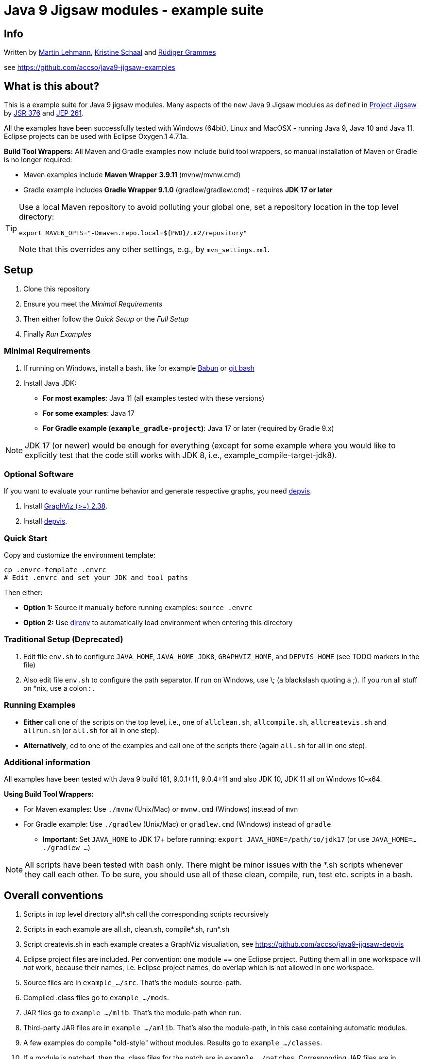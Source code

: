 = Java 9 Jigsaw modules - example suite

== Info

Written by https://github.com/mrtnlhmnn[Martin Lehmann], https://github.com/kristines[Kristine Schaal] and https://github.com/rgrammes[Rüdiger Grammes]

see https://github.com/accso/java9-jigsaw-examples

== What is this about?

This is a example suite for Java 9 jigsaw modules.
Many aspects of the new Java 9 Jigsaw modules as defined in http://openjdk.java.net/projects/jigsaw/[Project Jigsaw] by https://www.jcp.org/en/jsr/detail?id=376[JSR 376] and http://openjdk.java.net/jeps/261[JEP 261].

All the examples have been successfully tested with Windows (64bit), Linux and MacOSX - running Java 9, Java 10 and Java 11.
Eclipse projects can be used with Eclipse Oxygen.1 4.7.1a.

*Build Tool Wrappers:* All Maven and Gradle examples now include build tool wrappers, so manual installation of Maven or Gradle is no longer required:

* Maven examples include *Maven Wrapper 3.9.11* (mvnw/mvnw.cmd)
* Gradle example includes *Gradle Wrapper 9.1.0* (gradlew/gradlew.cmd) - requires *JDK 17 or later*

[TIP]
====
Use a local Maven repository to avoid polluting your global one, set a repository location in the top level directory:

[source,bash]
----
export MAVEN_OPTS="-Dmaven.repo.local=${PWD}/.m2/repository"
----

Note that this overrides any other settings, e.g., by `mvn_settings.xml`.
====

== Setup

. Clone this repository
. Ensure you meet the _Minimal Requirements_
. Then either follow the _Quick Setup_ or the _Full Setup_
. Finally _Run Examples_

=== Minimal Requirements

. If running on Windows, install a bash, like for example https://babun.github.io/[Babun] or https://gitforwindows.org/[git bash]
. Install Java JDK:
** *For most examples*: Java 11 (all examples tested with these versions)
** *For some examples*: Java 17
** *For Gradle example (`example_gradle-project`)*: Java 17 or later (required by Gradle 9.x)

[NOTE]
====
JDK 17 (or newer) would be enough for everything (except for some example where you would like to explicitly test that the code still works with JDK 8, i.e., example_compile-target-jdk8).
====

=== Optional Software

If you want to evaluate your runtime behavior and generate respective graphs, you need https://github.com/accso/java9-jigsaw-depvis[depvis].

. Install http://www.graphviz.org/[GraphViz (>=) 2.38].
. Install https://github.com/accso/java9-jigsaw-depvis[depvis].

=== Quick Start

Copy and customize the environment template:

[source,bash]
----
cp .envrc-template .envrc
# Edit .envrc and set your JDK and tool paths
----

Then either:

* *Option 1:* Source it manually before running examples: `source .envrc`
* *Option 2:* Use https://direnv.net/[direnv] to automatically load environment when entering this directory

=== Traditional Setup (Deprecated)

. Edit file `env.sh` to configure `JAVA_HOME`, `JAVA_HOME_JDK8`, `GRAPHVIZ_HOME`, and `DEPVIS_HOME` (see TODO markers in the file)
. Also edit file `env.sh` to configure the path separator.
If run on Windows, use \; (a blackslash quoting a ;).
If you run all stuff on *nix, use a colon : .

=== Running Examples

* *Either* call one of the scripts on the top level, i.e., one of `allclean.sh`, `allcompile.sh`, `allcreatevis.sh` and `allrun.sh` (or `all.sh` for all in one step).
* *Alternatively*, cd to one of the examples and call one of the scripts there (again `all.sh` for all in one step).

=== Additional information

All examples have been tested with Java 9 build 181, 9.0.1+11, 9.0.4+11 and also JDK 10, JDK 11 all on Windows 10-x64.

*Using Build Tool Wrappers:*

* For Maven examples: Use `./mvnw` (Unix/Mac) or `mvnw.cmd` (Windows) instead of `mvn`
* For Gradle example: Use `./gradlew` (Unix/Mac) or `gradlew.cmd` (Windows) instead of `gradle`
** *Important*: Set `JAVA_HOME` to JDK 17+ before running: `export JAVA_HOME=/path/to/jdk17` (or use `JAVA_HOME=... ./gradlew ...`)

[NOTE]
====
All scripts have been tested with bash only.
There might be minor issues with the *.sh scripts whenever they call each other.
To be sure, you should use all of these clean, compile, run, test etc. scripts in a bash.
====

== Overall conventions

. Scripts in top level directory all*.sh call the corresponding scripts recursively
. Scripts in each example are all.sh, clean.sh, compile*.sh, run*.sh
. Script createvis.sh in each example creates a GraphViz visualiation, see https://github.com/accso/java9-jigsaw-depvis
. Eclipse project files are included.
Per convention: one module == one Eclipse project.
Putting them all in one workspace will _not_ work, because their names, i.e. Eclipse project names, do overlap which is not allowed in one workspace.
. Source files are in `example_.../src`.
That's the module-source-path.
. Compiled .class files go to `example_.../mods`.
. JAR files go to `example_.../mlib`.
That's the module-path when run.
. Third-party JAR files are in `example_.../amlib`.
That's also the module-path, in this case containing automatic modules.
. A few examples do compile "old-style" without modules.
Results go to `example_.../classes`.
. If a module is patched, then the .class files for the patch are in `example_.../patches`.
Corresponding JAR files are in `example_.../patchlib`.

== TODOs, LOP, Backlog, Ideas, ...

No software is ready, ever ;-) So here are some ideas left (any other feedback very welcome!):

* [ ] Do a bit of renaming and refactoring of module names. (modmain had been moda before, so that's why most modules are called modb, modc, ...)
* [ ] New example for open modules
* [ ] New example for Java agents and instrumentation
* [ ] New example for test coverage when doing whitebox tests
* [ ] Fix this problem:
+
[WARNING]
====
Update to JDK10 works fine except the `example_spring-hibernate` because of a compile problem.
See https://github.com/accso/java9-jigsaw-examples/blob/master/jigsaw-examples/example_spring-hibernate/readme.md[`readme.md`] there for details.
Needs probably Maven/Plugin updates, to be done soon.
====
* [ ] Update the Spring-Hibernate and Spring Boot example to use new, JDK9/10-ready libraries

== Example Overview

[cols="2,5,2",options="header"]
|===
| Examples | Description | Related Examples

3+| *Examples on the declaration of modules*
| example_naming-modules | Which naming conventions exist for modules? Which names are not allowed? |
| example_annotations | How can one specify annotations and deprecation for modules? |

3+| *Examples on basic module reads and exports attributes*
| example_requires_exports_requires-transitive_exports-to | How does requires, requires transitive and qualified exports look like? | all other examples in this section
| example_requires-static | How does requires static look like? | all other examples in this section
| example_requires_exports | How does requires and exports look like? | all other examples in this section
| example_requires_exports-to | How does requires and qualified exports look like? | all other examples in this section
| example_reflection | How do reflection calls look like? | all other examples in this section

3+| *Examples on dynamic binding with uses/provides*
| example_uses-provides | How does uses-provides look like? | all other examples in this section
| example_uses-provides_uses-in-client | How does uses-provides look like, when uses is separated from the interface? | all other examples in this section

3+| *Examples on accessibility and (non) exported packages*
| example_derived_private-package-protected | What happens, when classes / packages in a module are exported, but their sub/super classes are not? | all other examples in this section
| example_exceptions | What happens, when exceptions are thrown to classes outside the module but their package is not exported? | all other examples in this section
| example_interface-callback | What happens, when outside the module a callback implementation is called which package is not exported? | all other examples in this section

3+| *Examples on specificing add options*
| example_addExports_manifest | How can we use --add-exports in a manifest file for the Java launcher? | all other examples in this section
| example_addReads_addExports | How can we use --add-reads and --add-exports for Javac compiler and Java launcher | all other examples in this section
| example_addReads_addExports_reflection | How can we use --add-reads and --add-exports for reflection calls? | all other examples in this section

3+| *Examples on automatic modules*
| example_automatic-module-logging | How to automatic modules (for logging) look like? | example_splitpackage_automatic-modules

3+| *Examples on restricting the access to resources in other modules*
| example_resources | Which resources in modules are accessible, which are not? |

3+| *Examples on the split package problem*
| example_splitpackage | What happens when one has a split package problem at compile / at runtime? | all other examples in this section
| example_splitpackage_automatic-modules | What happens when one Automatic Module automatically reads all other Automatic Modules on the module path and hence creates an unwanted split package problem? | example_automatic-module-logging, all other examples in this section

3+| *Examples on resolution of modules, layers and visibility of modules between layers*
| example_jerrymouse | How can an "app server" JerryMouse (sic!) load and start modules, as a kind of module starter/container? | all other examples in this section
| example_resolved-modules | Which modules are resolved? Usage of jlink | all other examples in this section
| example_layer-hierarchy | How can one create a hiearchy of layers automatically and add modules (d naming conventions)? | all other examples in this section
| example_layer-modules-all-in-boot-layer | How does the boot layer look like containing a bunch of modules? | all other examples in this section
| example_layer-modules-grouped-in-hierarchy | How does a small hiearchy of layers look like when one explicitely distributes a bunch of modules to these layers? | all other examples in this section
| example_layer-modules-module-resolution | How are different versions of a module resolved depending on the setup of the layer? | all other examples in this section

3+| *Examples on testing*
| example_test | How can one achieve blackbox and whitebox testing? | all other examples in this section
| example_maven-test-blackbox | How can one achieve blackbox testing with Maven? | all other examples in this section
| example_maven-test-whitebox | How can one achieve whitebox testing with Maven? | all other examples in this section
| example_patch | How can we patch a module at compile / runtime? | all other examples in this section

3+| *Examples on Main classes*
| example_hiddenmain | Is it possible that one can call a Main class which is in a non-exported package? |

3+| *Examples on access from and to the classpath (i.e. the unnamed module)*
| example_unnamed-module_access-from-automatic-module | Can a Automatic Module access the classpath (i.e. the unnamed module)? | all other examples in this section
| example_unnamed-module_access-from-explicit-module | Can a Explicit Module access the classpath (i.e. the unnamed module)? | all other examples in this section
| example_unnamed-module_access-from-explicit-module-reflection | Can a Explicit Module access the classpath (i.e. the unnamed module) via reflection? | all other examples in this section
| example_unnamed-module-reflection-illegal-access | Can the classpath (i.e. the unnamed module) access concealed packages in the JDK and what happens when the JDK "kill switch" is activated? | all other examples in this section
| example_unnamed-module_accessing-module-path | Can the classpath (i.e. the unnamed module) access modules on the module path? | all other examples in this section

3+| *Examples on build systems*
| example_gradle-project | How can one use Gradle 9.1.0 for building a modularized project? Includes Gradle Wrapper. Requires JDK 17+. | all other examples in this section
| example_maven-project | How can one use Maven 3.9.11 for building a modularized project? Includes Maven Wrapper. | all other examples in this section

3+| *Examples on porting applications from Java8 to Java9*
| example_spring-hibernate | How does the migration of a Spring Boot application with a bunch of Maven plugins look like and where do we have to tweak / change in comparison to Java 8? |
| example_compile-target-jdk8 | What happens when one compiles with JDK9 with or without targeting a Java release 9 or 8? |

3+| *Examples on non-Jigsaw topics*
| example_version | How does the new Java 9 version string (cf JEP 223) look like? |
|===

== Overview on Tools and Libs

The examples have been used and tested with these tools and libraries (on Windows 10, Linux, MacOSX):

[cols="2,2,3,3,3",options="header"]
|===
| Tool | Version | Used for | Remark | Link

| JDK | 9 b181, 9.0.1, 9.0.4, 10 and 11 | all examples at compile and runtime | | http://jdk.java.net/9/ and http://jdk.java.net/10/ and Java 11. All open jdks should work. Tested with corretto https://aws.amazon.com/de/corretto/
| JDK | 17 or later | Gradle example (`example_gradle-project`) | Required by Gradle 9.x | https://adoptium.net/ or https://sdkman.io/
| JDK | 1.8.0_144 | only needed for `example_compile-target-jdk8` | | http://jdk.java.net/8/
| Maven Wrapper | 3.9.11 | Maven examples | *Included in all Maven examples* - no manual installation required | https://maven.apache.org/wrapper/
| Gradle Wrapper | 9.1.0 | Gradle example | *Included in `example_gradle-project`* - no manual installation required. Requires JDK 17+ | https://docs.gradle.org/current/userguide/gradle_wrapper.html
| +++<s>+++Maven+++</s>+++ | +++<s>+++3.5.2, 3.6.1+++</s>+++ | +++<s>+++Maven examples+++</s>+++ | *Deprecated* - Use Maven Wrapper instead (./mvnw) | https://maven.apache.org/download.cgi
| +++<s>+++Gradle+++</s>+++ | +++<s>+++4.2.1, 4.6, 5.4.1+++</s>+++ | +++<s>+++Gradle example+++</s>+++ | *Deprecated* - Use Gradle Wrapper instead (./gradlew) | https://github.com/gradle/gradle
| Eclipse | 4.7.1a (Oxygen.1a) and 4.7.3a (Oxygen.3a) | all examples | | https://www.eclipse.org/
| Junit | 4.12 | all test examples | together with Hamcrest 1.3 |
| Spring Boot, various libs | various | only in `example_spring-hibernate` | refer to POM.xml in this example |
| GraphViz | 2.38 | visualizing the module graph | | http://www.graphviz.org/
| DepVis | 0.3 | visualizing the module graph, provides the .dot file as input for GraphViz | | https://github.com/accso/java9-jigsaw-depvis
|===

[NOTE]
====
These are the versions with with we have tested the example suite.
Older or newer versions might also work but we did not try.
====

== Changelog

=== Migration to Build Tool Wrappers (October 2025)

* Use .envrc (works nicely with direnv.net) to configure without changing existing files
* Only set/export environment variables in `env.sh` if necessary (no configured value)
* Align Setup documentation and indent sections logically
* Added Maven Wrapper 3.9.11 to all Maven examples:
** `example_maven-project` (created parent POM for multi-module support)
** `example_maven-test-blackbox`
** `example_maven-test-whitebox`
** `example_spring-hibernate`
* Updated Gradle Wrapper to 9.1.0 in `example_gradle-project`:
** *Breaking change*: Gradle 9.x requires *JDK 17 or later* (previously JDK 11)
** Updated build scripts for Gradle 9.x compatibility:
*** Replaced deprecated `jcenter()` with `mavenCentral()`
*** Updated `sourceSets.test.java.outputDir` to `sourceSets.test.java.classesDirectory`
*** Migrated `mainClassName` property to `application { mainClass }` block
* Environment simplification:
** Manual installation of Maven and Gradle no longer required
** `MAVEN_HOME` and `GRADLE_HOME` removed from `env.sh` (no longer needed due to wrapper usage)
** Use `./mvnw` (Maven) or `./gradlew` (Gradle) instead of system-installed tools
* All builds tested and verified on macOS with JDK 11 (Maven) and JDK 17 (Gradle)

=== Example for layer module resolution

* Example demonstrating the resolution of modules across layers added

=== Migration to JDK 11

* Migrated examples to Java 11.0.3.
* Tested with OpenJDK Runtime Environment Corretto-11.0.3.7.1, 64-Bit Server VM Corretto-11.0.3.7.1 (build 11.0.3+7-LTS, mixed mode)
* Currently example_spring-hibernate is not working.

=== Migration to Eclipse 4.7.3a Oxygen.3a

* Eclipse 4.7.3a Oxygen.3a as of April 2018 has been tested, all start*.sh scripts have hence be renamed.
Eclipse 4.7.1a Oxygen.1a should still work (despite the script name).
Note that from 4.7.3a on, Eclipse is supposed to work with JDK10.

[IMPORTANT]
====
Note that Eclipse 4.7.1a Oxygen.1a still works fine with all examples.
====

=== Migration to Eclipse 4.7.3 Oxygen.3

* Eclipse 4.7.3 Oxygen.3 as of March 2018 has been tested, all start*.sh scripts have hence be renamed.
Eclipse 4.7.1a Oxygen.1a should still work (despite the script name).
Note that Eclipse only works with JDK9: Though Eclipse can be started with JDK10, one then sees compile errors when compiling the examples in Eclipse.

[IMPORTANT]
====
Note that Eclipse 4.7.1a Oxygen.1a still works fine with all examples.
====

=== Migration to final JDK 10 (Release)

* Migrated examples to Java 10 2018-03-20, Java(TM) SE Runtime Environment 18.3 (build 10+46)

[WARNING]
====
All works fine except the `example_spring-hibernate` because of a compile problem.
See https://github.com/accso/java9-jigsaw-examples/blob/master/jigsaw-examples/example_spring-hibernate/readme.md[`readme.md`] there for details.
Needs probably Maven/Plugin updates, to be done soon.
====

[IMPORTANT]
====
Note that JDK 9 (like 9.0.4) still works fine with all examples.
====

=== Migration to JDK 10+43 (OpenJDK) (Release)

* Gradle needed an update to 4.6 as the JDK 10 class format could not be read with Gradle 4.2.1 (see also https://github.com/gradle/gradle/issues/3770[here]).
* Gradle scripts in project `example_gradle-project` now also include a `--info --stacktrace` for more info and error output

=== Migration to JDK 9.0.4 (Release)

No changes necessary

=== Cleanup

All kinds of scripts, code, environment settings etc. were checked and lots of cleanup was done.
Nothing critical but looks "fresher" now.
Some changes:

* Maven 3.7.0 compiler plugin used now in all maven projects
* Refactoring of the maven test examples: New name is now `example_maven-test-blackbox` and `example_maven-test-whitebox`
* Maven settings template file checked to all maven projects
* Gradle build without the daemon
* Gradle environment variable GRADLE_USER_HOME introduced, as $HOME is not handled correctly on cygwin systems
* Refactoring of the example which shows that automatic modules can access the classpath, now in `example_unnamed-module_access-from-automatic-module`
* All scripts' calls to java, javac, jar etc. now redirected STDERR to STDOUT to make sure that both standard and error output are printed in order (otherwise some exception output is printed very early and now below the call as expected)
* Cleanup of Eclipse dependencies and Build paths whereever possible (not easy when e.g. a mixture of explicit modules and/or automatic modules and/or classpath code has to be built in Eclipse)
* Cleanup of Eclipse launch files (and also renamed them not to have any whitespace in their .launch file name)
* All kind of cleanup like better comments, a bit more separating whitespaces or separating lines in the output
* Deleted `example_requires-transitive_exports` (obsolete as all of its contents is covered by `example_requires_exports_requires-transitive_exports-to` already)

=== Migration to JDK 9.0.1 (Release)

No changes necessary

=== Upgrade to DepVis 0.3

Now with print and visualization output like printing uses and provides, printing concealed packages, showing opens and opens-to etc.
See https://github.com/accso/java9-jigsaw-depvis[DepVis Readme] for details

=== New and enhanced examples

* `example_unnamed-module-reflection-illegal-access` is new, shows the usage of the "kill switch"
* `example_requires-static` is new, shows the usage of the "requires static"

=== Enhanced examples

* `example_resources` is fixed, now works as expected
* Various other cleanups, refactorings, corrections all over the place
* `example_jerry-mouse` limits its apps to a whitelist and only uses them, if they work
* All examples which can be used as an app in `example_jerry-mouse`: Its `modmain` is now an "open module" (instead of "opens pkgmain")

=== Migration to JDK 9 b181 (Release)

* --patch-module replaces -Xmodule for javac
* Upgrade maven-compiler-plugin to 3.6.2
* Adapted to new automatic module name algorithm

=== Migration to JDK 9 b162

* changes in API (java.lang.reflect.Module is now java.lang.Module, java.lang.reflect.Layer is now java.lang.ModuleLayer)

=== Migration to JDK 9 b156

* changes in API (Configuration.resolve instead of Configuration.resolveRequires)
* no more java.compact1 profile available (was used in example_resolved-modules)
* all javac calls now use -Xlint
* note that compiler and launcher now show various warnings (not sure if this is because of b156 or because of "javac -Xlint")

=== Migration to JDK 9 b148

* no changes necessary, everything seems still to work as in b144

=== Migration to JDK 9 b144

* "opens" instead of "exports dynamic" and "weak modules"
* "requires transitive" instead of "requires public"

== Related projects

DepVis, see https://github.com/accso/java9-jigsaw-depvis : Visualization tool for Jigsaw modules

== License

Licensed under the Apache License, Version 2.0 (the "License"); you may not use this file except in compliance with the License.

You may obtain a copy of the License at

http://www.apache.org/licenses/LICENSE-2.0

Unless required by applicable law or agreed to in writing, software distributed under the License is distributed on an "AS IS" BASIS, WITHOUT WARRANTIES OR CONDITIONS OF ANY KIND, either express or implied.
See the License for the specific language governing permissions and limitations under the License.
